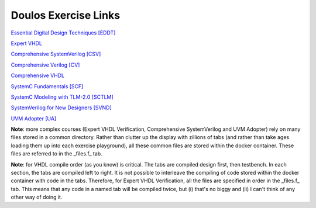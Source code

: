 #####################
Doulos Exercise Links
#####################

`Essential Digital Design Techniques [EDDT] <https://eda-playground.readthedocs.io/en/latest/EDDT_v3.1.1.html>`_ 

`Expert VHDL <https://eda-playground.readthedocs.io/en/latest/Expert_VHDL_exercise_links.html>`_ 

`Comprehensive SystemVerilog [CSV] <https://eda-playground.readthedocs.io/en/latest/systemverilog_exercises_v4.2.html>`_ 

`Comprehensive Verilog [CV] <https://eda-playground.readthedocs.io/en/latest/Comprehensive_Verilog_verilog75.html>`_ 

`Comprehensive VHDL <https://eda-playground.readthedocs.io/en/latest/Comprehensive_VHDL_exercise_links.html>`_ 

`SystemC Fundamentals [SCF] <https://eda-playground.readthedocs.io/en/latest/SystemC_fundamentals_v5.0.html>`_ 

`SystemC Modeling with TLM-2.0 [SCTLM] <https://eda-playground.readthedocs.io/en/latest/TLM-EDAplayground_v17.html>`_

`SystemVerilog for New Designers [SVND] <https://eda-playground.readthedocs.io/en/latest/SystemVerilog_for_New_Designers_v15.html>`_

`UVM Adopter [UA] <https://eda-playground.readthedocs.io/en/latest/UVM_Adopter_svuvm_2.4.html>`_

**Note**: more complex courses (Expert VHDL Verification, Comprehensive SystemVerilog and UVM Adopter) rely on many files stored in a common directory. Rather than clutter up the display with zillions of tabs (and rather than take ages loading them up into each exercise playground), all these common files are stored within the docker container. These files are referred to in the _files.f_ tab.

**Note**: for VHDL compile order (as you know) is critical. The tabs are compiled design first, then testbench. In each section, the tabs are compiled left to right. It is not possible to interleave the compiling of code stored within the docker container with code in the tabs. Therefore, for Expert VHDL Verification, all the files are specified in order in the _files.f_ tab. This means that any code in a named tab will be compiled twice, but (i) that's no biggy and (ii) I can't think of any other way of doing it.
